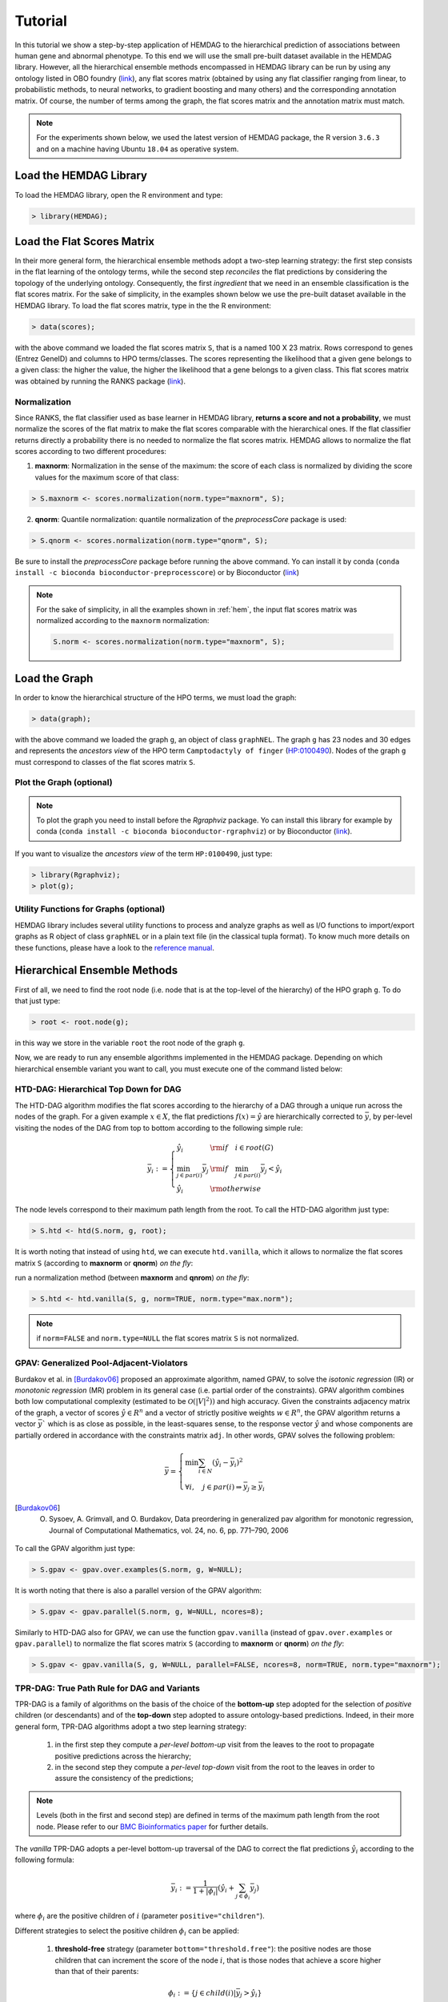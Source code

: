 .. role:: R(code)
   :language: R

.. _tutorial:

================================
Tutorial
================================
In this tutorial we show a step-by-step application of HEMDAG to the hierarchical prediction of associations between human gene and abnormal phenotype. To this end we will use the small pre-built dataset available in the HEMDAG library. However, all the hierarchical ensemble methods encompassed in HEMDAG library can be run by using any ontology listed in OBO foundry (`link <http://www.obofoundry.org>`__), any flat scores matrix (obtained by using any flat classifier ranging from linear, to probabilistic methods, to neural networks, to gradient boosting and many others) and the corresponding annotation matrix. Of course, the number of terms among the graph, the flat scores matrix and the annotation matrix must match.

.. note::

    For the experiments shown below, we used the latest version of HEMDAG package, the R version ``3.6.3`` and on a machine having Ubuntu ``18.04`` as operative system.

Load the HEMDAG Library
==============================
To load the HEMDAG library, open the R environment and type:

.. code-block:: R

    > library(HEMDAG);

Load the Flat Scores Matrix
================================
In their more general form, the hierarchical ensemble methods adopt a two-step learning strategy: the first step consists in the flat learning of the ontology terms, while the second step *reconciles* the flat predictions by considering the topology of the underlying ontology. Consequently, the first *ingredient* that we need in an ensemble classification is the flat scores matrix. For the sake of simplicity, in the examples shown below we use the pre-built dataset available in the HEMDAG library. To load the flat scores matrix, type in the the R environment:

.. code-block:: R

    > data(scores);

with the above command we loaded the flat scores matrix ``S``, that is a named 100 X 23 matrix. Rows correspond to genes (Entrez GeneID) and columns to HPO terms/classes. The scores representing the likelihood that a given gene belongs to a given class: the higher the value, the higher the likelihood that a gene belongs to a given class. This flat scores matrix was obtained by running the RANKS package (`link <https://cran.rstudio.com/web/packages/RANKS/>`__).

Normalization
----------------
Since RANKS, the flat classifier used as base learner in HEMDAG library, **returns a score and not a probability**, we must normalize the scores of the flat matrix to make the flat scores comparable with the hierarchical ones. If the flat classifier returns directly a probability there is no needed to normalize the flat scores matrix. HEMDAG allows to normalize the flat scores according to two different procedures:

1. **maxnorm**: Normalization in the sense of the maximum: the score of each class is normalized by dividing the score values for the maximum score of that class:

.. code-block:: R

    > S.maxnorm <- scores.normalization(norm.type="maxnorm", S);

2. **qnorm**: Quantile normalization: quantile normalization of the *preprocessCore* package is used:

.. code-block:: R

    > S.qnorm <- scores.normalization(norm.type="qnorm", S);

Be sure to install the *preprocessCore* package before running the above command. Yo can install it by conda (``conda install -c bioconda bioconductor-preprocesscore``) or by Bioconductor (`link <https://bioconductor.org/packages/release/bioc/html/preprocessCore.html>`_)

.. note::

    For the sake of simplicity, in all the examples shown in :ref:`hem`, the input flat scores matrix was normalized according to the ``maxnorm`` normalization:

    .. code-block:: R

        S.norm <- scores.normalization(norm.type="maxnorm", S);

Load the Graph
=================
In order to know the hierarchical structure of the HPO terms, we must load the graph:

.. code-block:: R

    > data(graph);

with the above command we loaded the graph ``g``, an object of class ``graphNEL``. The graph ``g`` has 23 nodes and 30 edges and represents the *ancestors view* of the HPO term ``Camptodactyly of finger`` (`HP:0100490 <http://compbio.charite.de/hpoweb/showterm?id=HP:0100490#id=HP_0100490>`_). Nodes of the graph ``g`` must correspond to classes of the flat scores matrix ``S``.

Plot the Graph (optional)
-----------------------------
.. note::
    To plot the graph you need to install before the `Rgraphviz` package. Yo can install this library for example by conda (``conda install -c bioconda bioconductor-rgraphviz``) or by Bioconductor (`link <https://www.bioconductor.org/packages/release/bioc/html/Rgraphviz.html>`__).

If you want to visualize the *ancestors view* of the term ``HP:0100490``, just type:

.. code-block:: R

    > library(Rgraphviz);
    > plot(g);

.. figure:: pictures/graph.png
   :scale: 75 %
   :alt: The DAG of graph g
   :align: center

Utility Functions for Graphs (optional)
------------------------------------------
HEMDAG library includes several utility functions to process and analyze graphs as well as I/O functions to import/export graphs as R object of class ``graphNEL`` or in a plain text file (in the classical tupla format). To know much more details on these functions, please have a look to the `reference manual <https://cran.r-project.org/web/packages/HEMDAG/HEMDAG.pdf>`_.

.. _hem:

Hierarchical Ensemble Methods
================================
First of all, we need to find the root node (i.e. node that is at the top-level of the hierarchy) of the HPO graph ``g``. To do that just type:

.. code-block:: R

    > root <- root.node(g);

in this way we store in the variable ``root`` the root node of the graph ``g``.

Now, we are ready to run any ensemble algorithms implemented in the HEMDAG package. Depending on which hierarchical ensemble variant you want to call, you must execute one of the command listed below:

.. _htd:

HTD-DAG: Hierarchical Top Down for DAG
-----------------------------------------
The HTD-DAG algorithm modifies the flat scores according to the hierarchy of a DAG through a unique run across the nodes of the graph. For a given example :math:`x \in X`, the flat predictions :math:`f(x) = \hat{y}` are hierarchically corrected to :math:`\bar{y}`, by per-level visiting the nodes of the DAG from top to bottom according to the following simple rule:

.. math::

    \bar{y}_i := \left\{
       \begin{array}{lll}
         \hat{y}_i  & {\rm if} \quad i \in root(G) \\
         \min_{j \in par(i)} \bar{y}_j & {\rm if} \quad \min_{j \in par(i)} \bar{y}_j < \hat{y}_i \\
         \hat{y}_i & {\rm otherwise}
       \end{array}
      \right.

The node levels correspond to their maximum path length from the root. To call the HTD-DAG algorithm just type:

.. code-block:: R

    > S.htd <- htd(S.norm, g, root);

It is worth noting that instead of using ``htd``, we can execute ``htd.vanilla``, which it allows to normalize the flat scores matrix ``S`` (according to **maxnorm** or **qnorm**) *on the fly*:

run a normalization method (between **maxnorm** and **qnrom**) *on the fly*:

.. code-block:: R

    > S.htd <- htd.vanilla(S, g, norm=TRUE, norm.type="max.norm");

.. note::

    if ``norm=FALSE`` and ``norm.type=NULL`` the flat scores matrix ``S`` is not normalized.

.. _gpav:

GPAV: Generalized Pool-Adjacent-Violators
--------------------------------------------
Burdakov et al. in [Burdakov06]_ proposed an approximate algorithm, named GPAV, to solve the *isotonic regression* (IR) or *monotonic regression* (MR) problem in its general case (i.e. partial order of the constraints). GPAV algorithm combines both low computational complexity (estimated to be :math:`\mathcal{O}(|V|^2))` and high accuracy.
Given the constraints adjacency matrix of the graph, a vector of scores :math:`\hat{y} \in R^n` and a vector of strictly positive weights :math:`w \in R^n`, the GPAV algorithm returns a vector :math:`\bar{y}`` which is as close as possible, in the least-squares sense, to the response vector :math:`\hat{y}` and whose components are partially ordered in accordance with the constraints matrix ``adj``. In other words, GPAV solves the following problem:

.. math::

    \bar{y} = \left\{
    \begin{array}{l}
       \min \sum_{i \in N} (\hat{y}_i - \bar{y}_i )^2\\\\
       \forall i, \quad  j \in par(i) \Rightarrow  \bar{y}_j  \geq \bar{y}_i
    \end{array}
    \right.

.. [Burdakov06] O. Sysoev, A. Grimvall, and O. Burdakov, Data preordering in generalized pav algorithm for monotonic regression, Journal of Computational Mathematics, vol. 24, no. 6, pp. 771–790, 2006

To call the GPAV algorithm just type:

.. code-block:: R

    > S.gpav <- gpav.over.examples(S.norm, g, W=NULL);

It is worth noting that there is also a parallel version of the GPAV algorithm:

.. code-block:: R

    > S.gpav <- gpav.parallel(S.norm, g, W=NULL, ncores=8);

Similarly to HTD-DAG also for GPAV, we can use the function ``gpav.vanilla`` (instead of ``gpav.over.examples`` or ``gpav.parallel``) to normalize the flat scores matrix ``S`` (according to **maxnorm** or **qnorm**) *on the fly*:

.. code-block:: R

    > S.gpav <- gpav.vanilla(S, g, W=NULL, parallel=FALSE, ncores=8, norm=TRUE, norm.type="maxnorm");

.. _tpr:

TPR-DAG: True Path Rule for DAG and Variants
------------------------------------------------
TPR-DAG is a family of algorithms on the basis of the choice of the **bottom-up** step adopted for the selection of *positive* children (or descendants) and of the **top-down** step adopted to assure ontology-based predictions. Indeed, in their more general form, TPR-DAG algorithms adopt a two step learning strategy:

    1. in the first step they compute a *per-level bottom-up* visit from the leaves to the root to propagate positive predictions across the hierarchy;
    2. in the second step they compute a *per-level top-down* visit from the root to the leaves in order to assure the consistency of the predictions;

.. note::

    Levels (both in the first and second step) are defined in terms of the maximum path length from the root node. Please refer to our `BMC Bioinformatics paper <https://doi.org/10.1186/s12859-017-1854-y>`_ for further details.

The *vanilla* TPR-DAG adopts a per-level bottom-up traversal of the DAG to correct the flat predictions :math:`\hat{y}_i` according to the following formula:

.. math::

    \bar{y}_i := \frac{1}{1 + |\phi_i|} (\hat{y}_i + \sum_{j \in \phi_i} \bar{y}_j)

where :math:`\phi_i` are the positive children of :math:`i` (parameter ``positive="children"``).

Different strategies to select the positive children :math:`\phi_i` can be applied:

    1. **threshold-free** strategy (parameter ``bottom="threshold.free"``): the positive nodes are those children that can increment the score of the node :math:`i`, that is those nodes that achieve a score higher than that of their parents:

    .. math::

        \phi_i := \{ j \in child(i) | \bar{y}_j > \hat{y}_i \}

    2. **threshold** strategy (parameter ``bottom="threshold"``): the positive children are selected on the basis of a threshold that can be selected in two different ways:

        a) for each node a constant threshold :math:`\bar{t}` is a priori selected:

        .. math::

            \phi_i := \{ j \in child(i) | \bar{y}_j > \bar{t} \}

        For instance if the predictions represent probabilities it could be meaningful to a priori select :math:`\bar{t}=0.5`.

        b) the threshold is selected to maximize some performance metric :math:`\mathcal{M}` estimated on the training data, as for instance the Fmax or the AUPRC. In other words the threshold is selected to maximize some measure of accuracy of the predictions :math:`\mathcal{M}(j,t)` on the training data for the class :math:`j` with respect to the threshold :math:`t`. The corresponding set of positives :math:`\forall i \in V` is:

        .. math::

            \phi_i := \{ j \in child(i) | \bar{y}_j > t_j^*,  t_j^* = \arg \max_{t} \mathcal{M}(j,t) \}

        For instance :math:`t_j^*` can be selected from a set of :math:`t \in (0,1)` through internal cross-validation techniques.

The weighted TPR-DAG version ((parameter ``bottom="weighted.threshold.free"``)) can be designed by adding a weight :math:`w \in [0,1]` to balance between the contribution of the node :math:`i` and that of its positive children :math:`\phi`, through their convex combination:

.. math::

    \bar{y}_i := w \hat{y}_i + \frac{(1 - w)}{|\phi_i|} \sum_{j \in \phi_i} \bar{y}_j

If :math:`w=1` no weight is attributed to the children and the TPR-DAG reduces to the HTD-DAG algorithm, since in this way only the prediction for node :math:`i` is used in the bottom-up step of the algorithm. If :math:`w=0` only the predictors associated to the children nodes vote to predict node :math:`i`. In the intermediate cases we attribute more importance to the predictor for the node :math:`i` or to its children depending on the values of :math:`w`.

By combining the weighted and the threshold variant, we design the *weighted-threshold* variant (parameter ``bottom="weighted.threshold"``).

All the *vanilla* TPR-DAG variants use the HTD-DAG algorithm in the top-down step (parameter ``topdown="htd"``) to provide ontology-based predictions (i.e. predictions that are coherent with the ontology structure):
.. code-block:: R

    > S.tprTF <- tpr.dag(S.norm, g, root, positive="children", bottomup="threshold.free", topdown="htd");
    > S.tprT  <- tpr.dag(S.norm, g, root, positive="children", bottomup="threshold", topdown="htd", t=0.5);
    > S.tprW  <- tpr.dag(S.norm, g, root, positive="children", bottomup="weighted.threshold.free", topdown="htd", w=0.5);
    > S.tprWT <- tpr.dag(S.norm, g, root, positive="children", bottomup="weighted.threshold", topdown="htd", t=0.5, w=0.5);

DESCENS: Descendants Ensemble Classifier
~~~~~~~~~~~~~~~~~~~~~~~~~~~~~~~~~~~~~~~~~~~
Since the contribution of the descendants of a given node decays exponentially with their distance from the node itself, to enhance the contribution of the most specific nodes to the overall decision of the ensemble we design the ensemble variant DESCENS. The novelty of DESCENS consists in strongly considering the contribution of all the descendants of each node instead of only that of its children (``positive="descendants"``). Therefore DESCENS predictions are more influenced by the information embedded in the leaves nodes, that are the classes containing the most informative and meaningful information from a biological and medical standpoint. For the choice of the *positive* descendants we use the same strategies adopted for the selection of the *positive* children shown above. Furthermore, we designed a variant specific only for DESCENS, that we named DESCENS-:math:`\tau` (parameter ``bottomup="tau"``). The DESCENS-:math:`\tau` variant balances the contribution between the *positives* children of a node :math:`i` and that of its *positives* descendants excluding its children by adding a weight :math:`\tau \in [0,1]`:

.. math::

    \bar{y}_i := \frac{\tau}{1+|\phi_i|}(\hat{y}_i + \sum_{j \in \phi_i} \bar{y}_j) + \frac{1-\tau}{1+|\delta_i|}(\hat{y}_i + \sum_{j\in \delta_i} \bar{y}_j)

where :math:`\phi_i` are the *positive* children of :math:`i` and :math:`\delta_i=\Delta_i \setminus \phi_i` the descendants of \eqn{i} without its children.

If :math:`\tau=1` we consider only the contribution of the *positive* children of :math:`i`; if :math:`\tau=0` only the descendants that are not children contribute to the score, while for intermediate values of :math:`\tau` we can balance the contribution of :math:`\phi_i` and :math:`\delta_i` positive nodes.

Also the DESCENS variants adopt in the top-down step the HTD-DAG algorithm to assure the consistency of the predictions:

.. code-block:: R

    > S.descensTF  <- tpr.dag(S.norm, g, root, positive="descendants", bottomup="threshold.free", topdown="htd");
    > S.descensT   <- tpr.dag(S.norm, g, root, positive="descendants", bottomup="threshold", topdown="htd", t=0.5);
    > S.descensW   <- tpr.dag(S.norm, g, root, positive="descendants", bottomup="weighted.threshold.free", topdown="htd", w=0.5);
    > S.descensWT  <- tpr.dag(S.norm, g, root, positive="descendants", bottomup="weighted.threshold", topdown="htd", t=0.5, w=05);
    > S.descensTAU <- tpr.dag(S.norm, g, root, positive="descendants", bottomup="tau", topdown="htd", t=0.5);

ISO-TPR: Isotonic Regression for DAG
~~~~~~~~~~~~~~~~~~~~~~~~~~~~~~~~~~~~~~~~~
By replacing the top-down step (:ref:`htd`) with the GPAV approach (:ref:`gpav`) we design the ISO-TPR variant (parameter ``positive="children"`` and ``topdown="gpav"``). The most important feature of ISO-TPR is that it maintains the hierarchical constraints by construction and it selects the closest solution (in the least square sense) to the bottom-up predictions that obeys the true path rule.

.. code-block:: R

    > S.ISOtprTF <- tpr.dag(S.norm, g, root, positive="children", bottomup="threshold.free", topdown="gpav");
    > S.ISOtprT  <- tpr.dag(S.norm, g, root, positive="children", bottomup="threshold", topdown="gpav", t=0.5);
    > S.ISOtprW  <- tpr.dag(S.norm, g, root, positive="children", bottomup="weighted.threshold.free", topdown="gpav", w=0.5);
    > S.ISOtprWT <- tpr.dag(S.norm, g, root, positive="children", bottomup="weighted.threshold", topdown="gpav", t=0.5, w=0.5);

ISO-DESCENS: Isotonic Regression with Descendants Ensemble Classifier
~~~~~~~~~~~~~~~~~~~~~~~~~~~~~~~~~~~~~~~~~~~~~~~~~~~~~~~~~~~~~~~~~~~~~~~~
By considering the **positive descendants** instead of **positive children** in the bottom-up step and by using the GPAV approach (instead of HTD-DAG algorithm) to guarantee the consistency of the predictions, we merely design the ISO-DESCENS variants (parameter ``positive="descendants"`` and ``topdown="gpav"``):

.. code-block:: R

    > S.ISOdescensTF  <- tpr.dag(S.norm, g, root, positive="descendants", bottomup="threshold.free", topdown="gpav");
    > S.ISOdescensT   <- tpr.dag(S.norm, g, root, positive="descendants", bottomup="threshold", topdown="gpav", t=0.5);
    > S.ISOdescensW   <- tpr.dag(S.norm, g, root, positive="descendants", bottomup="weighted.threshold.free", topdown="gpav", w=0.5);
    > S.ISOdescensWT  <- tpr.dag(S.norm, g, root, positive="descendants", bottomup="weighted.threshold", topdown="gpav", t=0.5, w=0.5);
    > S.ISOdescensTAU <- tpr.dag(S.norm, g, root, positive="descendants", bottomup="tau", topdown="gpav", t=0.5);

Obozinski Heuristic Methods
--------------------------------
HEMDAG includes also the three heuristics ensemble methods (And, Max, Or) proposed in [Obozinski08]_:

1. **Max**: reports the largest logistic regression (LR) value of self and all descendants: :math:`p_i = max_{j \in descendants(i)} \hat{p_j}`;

2. **And**: reports the product of LR values of all ancestors and self. This is equivalent to computing the probability that all ancestral terms are "on" assuming that, conditional on the data, all predictions are independent: :math:`p_i = \prod_{j \in ancestors(i)} \hat{p_j}`;

3. **Or**: computes the probability that at least one of the descendant terms is "on" assuming again that, conditional on the data, all predictions are independent: :math:`1 - p_i = \prod_{j \in descendants(i)} (1 - \hat{p_j})`;

.. [Obozinski08] Obozinski G, Lanckriet G, Grant C, M J, Noble WS. Consistent probabilistic output for protein function prediction. Genome Biology. 2008;9:135–142. doi:10.1186/gb-2008-9-s1-s6.

To call Obozinski's heuristic methods, just type:

.. code-block:: R

    > S.max <- obozinski.max(S.norm, g, root);
    > S.and <- obozinski.and(S.norm, g, root);
    > S.or  <- obozinski.or(S.norm, g, root);

Alternatively, the Obozinski's methods can be also called by changing properly the parameter ``heuristic`` of the function ``obozinski.methods``:

.. code-block:: R

    > S.max <- obozinski.methods(S, g, heuristic="max", norm=TRUE, norm.type="maxnorm");
    > S.and <- obozinski.methods(S, g, heuristic="and", norm=TRUE, norm.type="maxnorm");
    > S.or  <- obozinski.methods(S, g, heuristic="or",  norm=TRUE, norm.type="maxnorm");

Hierarchical Constraints Check
==================================
Predictions returned by a flat classifier **do not respect** the *True Path Rule* (since they neglecting the structural information between different ontology terms), whereas the the predictions returned by a hierarchical ensemble methods **always obey** to the *True Path Rule*. According to this rule a *positive* instance for a class implies *positive* instance for all the ancestors of that class. We can easily check this fact by using the function ``check.hierarchy``. Below as an example we check the consistency of the scores corrected according to the HTD-DAG strategy. Of course, all the scores corrected with any hierarchical ensemble variants included in HEMDAG, respect the **True Path Rule**. We leave to the reader the possibility to check the consistency of the scores matrix of the remaining 22 hierarchical ensemble variants encompassed in HEMDAG.

.. code-block:: R

    > check.hierarchy(S, g, root)$status
    [1] "NOTOK"

    > check.hierarchy(S.htd, g, root)$status
    [1] "OK"

Performance Evaluation
==========================
To know the behavior of the hierarchical ensemble methods, the HEMDAG library provides both *term-centric* and *protein-centric* performance metrics:

- ``AUPRC``: area under the precision-recall curve;
- ``AUROC``: area under the ROC curve;
- ``Fmax`` : maximum hierarchical F-score [Jiang2016]_;
- ``PXR``  : precision at different recall levels;

.. note::
    a) HEMDAG allows to compute all the aforementioned performance metrics either **one-shot** or **averaged** across ``k`` fold. Depending on the dataset size, the metrics ``Fmax`` and ``PXR`` could take a while to finish. Please refer to HEMDAG `reference manual <https://cran.r-project.org/web/packages/HEMDAG/HEMDAG.pdf>`_  for further information about what these functions receive in input and return in output.
    b) For computing the *term-centric* metrics (``AUROC``, ``AUPRC`` and ``PXR``), HEMDAG uses the R package *precrec* (`link <https://CRAN.R-project.org/package=precrec>`__).

.. [Jiang2016] Y. Jiang et al., An expanded evaluation of protein function prediction methods shows an improvement in accuracy, Genome Biology, vol. 17, p. 184, 2016

Load the Annotation Matrix
------------------------------
To compare the hierarchical ensemble methods against the flat approach, we need the annotation matrix:

.. code-block:: R

    > data(labels);

with the above command we loaded the annotations table ``L``, that is a named ``100 X 23`` matrix. Rows correspond to genes (``Entrez GeneID``) and columns to HPO terms/classes. ``L[i, j] = 1`` means that the gene ``i`` belong to class ``j``, ``L[i, j] = 0`` means that the gene ``i`` does not belong to class ``j``.

Flat vs Hierarchical
------------------------
Before computing performance metrics we should remove the root node from the annotation matrix, the flat scores matrix and the hierarchical scores matrix. Indeed, it does not make sense to take into account the predictions of the root node, since it is a *fake* node added to the ontology for practical reasons (e.g. some graph-based software may require a single root node to work). In R this can be accomplished in one line of code.

.. code-block:: R

    ## remove root node from annotation matrix
    > if(root %in% colnames(L))
    +   L <- L[,-which(colnames(L)==root)];

    ## remove root node from the normalized flat scores matrix
    > if(root %in% colnames(S.norm))
    +   S.norm <- S.norm[,-which(colnames(S.norm)==root)];
    ## remove root node from hierarchical scores matrix (eg S.htd)
    > if(root %in% colnames(S.htd))
    +   S.htd <- S.htd[,-which(colnames(S.htd)==root)];

Now we can compare the flat approach RANKS versus the HTD-DAG strategy by averaging the performance across ``3`` folds:

.. code-block:: R

    ## RANKS
    > prc.flat  <- auprc.single.over.classes(L, S.norm, folds=3, seed=23);
    > auc.flat  <- auroc.single.over.classes(L, S.norm, folds=3, seed=23);
    > pxr.flat  <- precision.at.given.recall.levels.over.classes(L, S.norm, recall.levels=seq(from=0.1, to=1, by=0.1), folds=3, seed=23);
    > fmax.flat <- compute.fmax(L, S.norm, n.round=3, f.criterion="F", verbose=FALSE, b.per.example=TRUE, folds=3, seed=23);

    ## HTD-DAG
    > prc.htd  <- auprc.single.over.classes(L, S.htd, folds=3, seed=23);
    > auc.htd  <- auroc.single.over.classes(L, S.htd, folds=3, seed=23);
    > pxr.htd  <- precision.at.given.recall.levels.over.classes(L, S.htd, recall.levels=seq(from=0.1, to=1, by=0.1), folds=3, seed=23);
    > fmax.htd <- compute.fmax(L, S.htd, n.round=3, f.criterion="F", verbose=FALSE, b.per.example=TRUE, folds=3, seed=23);

By looking at the results we can see that HTD-DAG outperforms the flat classifier RANKS:

.. code-block:: R

   ## AUC performance: RANKS VS HTD-DAG
    > auc.flat$average
    [1] 0.8297
    > auc.htd$average
    [1] 0.8336

    ## PRC performance: RANKS VS HTD-DAG
    > prc.flat$average
    [1] 0.4333
    > prc.htd$average
    [1] 0.4627

    ## Fmax performance: RANKS VS HTD-DAG
    > fmax.flat$average
        P      R      S      F    avF      A      T
    0.5042 0.8639 0.4485 0.6368 0.5269 0.6612 0.5720
    > fmax.htd$average
        P      R      S      F    avF      A      T
    0.5576 0.7745 0.6519 0.6484 0.5617 0.7521 0.6487

    ## PXR: RANKS VS HTD-DAG
    > pxr.flat$average
       0.1    0.2    0.3    0.4    0.5    0.6    0.7    0.8    0.9    1
    0.5821 0.5821 0.5821 0.5531 0.5531 0.4483 0.4388 0.4388 0.4388 0.4388
    > pxr.htd$average
       0.1    0.2    0.3    0.4    0.5    0.6    0.7    0.8    0.9    1
    0.6218 0.6218 0.6218 0.5941 0.5941 0.4798 0.4668 0.4668 0.4668 0.4668

.. note::
    HTD-DAG is the simplest ensemble approach among those available. HTD-DAG strategy makes flat scores consistent with the hierarchy by propagating from to top to the bottom of the hierarchy the negative predictions. Hence, in the worst case might happen that the predictions at leaves nodes are all negatives. Other ensemble algorithms (such as GPAV and TPR-DAG and variants) should lead to better improvements.

Tuning of Hyper-Parameter(s)
===============================
14 out of 18 of the TPR-DAG hierarchical algorithms are parametric. Instead of use a priori selected threshold (as done in :ref:`tpr` and variants), we can tune the hyper-parameter(s) of the parametric variants through the function ``tpr.dag.cv``. The hyper-parameter(s) can be maximize on the basis of ``AUPRC``(parameter ``metric="prc"``) or ``Fmax`` (parameter ``metric="fmax"``). Below, as an example, we maximize the threshold of the parametric variant ISO-TPR-threshold (``ISOtprT``) on the basis of ``AUPRC`` metric.

.. code-block:: R

    > threshold <- seq(0.1, 0.9, 0.1);

    > S.ISOtprT <- tpr.dag.cv(S, g, ann=L, norm=TRUE, norm.type="maxnorm", positive="children",
                              bottomup="threshold", topdown="gpav", W=NULL, parallel=FALSE,
                              ncores=1, threshold=threshold, weight=0, kk=3, seed=23,
                              metric="prc", n.round=NULL, f.criterion=NULL);

    ## stdout
    maxnorm normalization: done
    training fold:  1   top prc avg found:  0.4536119   best threshold: 0.1
    training fold:  1   top prc avg found:  0.4592147   best threshold: 0.4
    training fold:  2   top prc avg found:  0.2190192   best threshold: 0.1
    training fold:  2   top prc avg found:  0.2193331   best threshold: 0.6
    training fold:  2   top prc avg found:  0.2208776   best threshold: 0.7
    training fold:  3   top prc avg found:  0.8148121   best threshold: 0.1
    tpr-dag correction done

Evaluating ``ISOtprT`` by computing *term-* and *protein-* centric performance, it easy to see how this ensemble variant outperform both the flat classifier RANKS and the hierarchical algorithm HTD-DAG:

.. code-block:: R

    ## remove root node before computing performance
    > if(root %in% colnames(S.ISOtprT))
    +   S.ISOtprT <- S.ISOtprT[,-which(colnames(S.ISOtprT)==root)];

    > prc.ISOtprT  <- auprc.single.over.classes(L, S.ISOtprT, folds=3, seed=23);
    > auc.ISOtprT  <- auroc.single.over.classes(L, S.ISOtprT, folds=3, seed=23);
    > pxr.ISOtprT  <- precision.at.given.recall.levels.over.classes(L, S.ISOtprT, recall.levels=seq(from=0.1, to=1, by=0.1), folds=3, seed=23);
    > fmax.ISOtprT <- compute.fmax(L, S.ISOtprT, n.round=3, f.criterion="F", verbose=FALSE, b.per.example=TRUE, folds=3, seed=23);

    ## AUC performance: RANKS VS HTD-DAG vs ISOtprT
    > auc.flat$average
    [1] 0.8297
    > auc.htd$average
    [1] 0.8336
    > auc.ISOtprT$average
    [1] 0.8446

    ## PRC performance: RANKS VS HTD-DAG vs ISOtprT
    > prc.flat$average
    [1] 0.4333
    > prc.htd$average
    [1] 0.4627
    > prc.ISOtprT$average
    [1] 0.5346

    ## Fmax performance: RANKS VS HTD-DAG vs ISOtprT
    > fmax.flat$average
        P      R      S      F    avF      A      T
    0.5042 0.8639 0.4485 0.6368 0.5269 0.6612 0.5720
    > fmax.htd$average
        P      R      S      F    avF      A      T
    0.5576 0.7745 0.6519 0.6484 0.5617 0.7521 0.6487
    > fmax.ISOtprT$average
        P      R      S      F    avF      A      T
    0.5896 0.8306 0.5283 0.6896 0.6106 0.7066 0.6340

    ## PXR: RANKS VS HTD-DAG vs ISOtprT
    > pxr.flat$average
       0.1    0.2    0.3    0.4    0.5    0.6    0.7    0.8    0.9    1
    0.5821 0.5821 0.5821 0.5531 0.5531 0.4483 0.4388 0.4388 0.4388 0.4388
    > pxr.htd$average
       0.1    0.2    0.3    0.4    0.5    0.6    0.7    0.8    0.9    1
    0.6218 0.6218 0.6218 0.5941 0.5941 0.4798 0.4668 0.4668 0.4668 0.4668
    > pxr.ISOtprT$average
       0.1    0.2    0.3    0.4    0.5    0.6    0.7    0.8    0.9    1
    0.6848 0.6848 0.6848 0.6697 0.6697 0.5417 0.5027 0.5027 0.5027 0.5027

By properly setting the parameters ``positive``, ``bottomup`` and ``topdown`` of the function ``tpr.dag.cv``, it is easy to make experiments with the TPR-DAG ensemble variants. For further details on the other input arguments of ``tpr.dag.cv`` function, please have a look to the `reference manual <https://cran.r-project.org/web/packages/HEMDAG/HEMDAG.pdf>`_.

Hold-out Functions
===================
For all the hierarchical ensemble algorithms encompassed in the HEMDAG library there is also a corresponding hold-out version. The hold-out functions respect to the 'vanilla' ones, require in input a vector of integer numbers corresponding to the indexes of the elements (rows) of the scores matrix ``S`` to be used in the test set (parameter ``testIndex``). The hold-out ensemble functions included in HEMDAG are:

    * ``htd.holdout``;
    * ``gpav.holdout``;
    * ``tpr.dag.holdout``;
    * ``obozinski.holdout``;

For the sake of space we do not show here experiments by using the hold-out version of the hierarchical functions. Please refer to the `reference manual <https://cran.r-project.org/web/packages/HEMDAG/HEMDAG.pdf>`_, for all the details on these functions.
